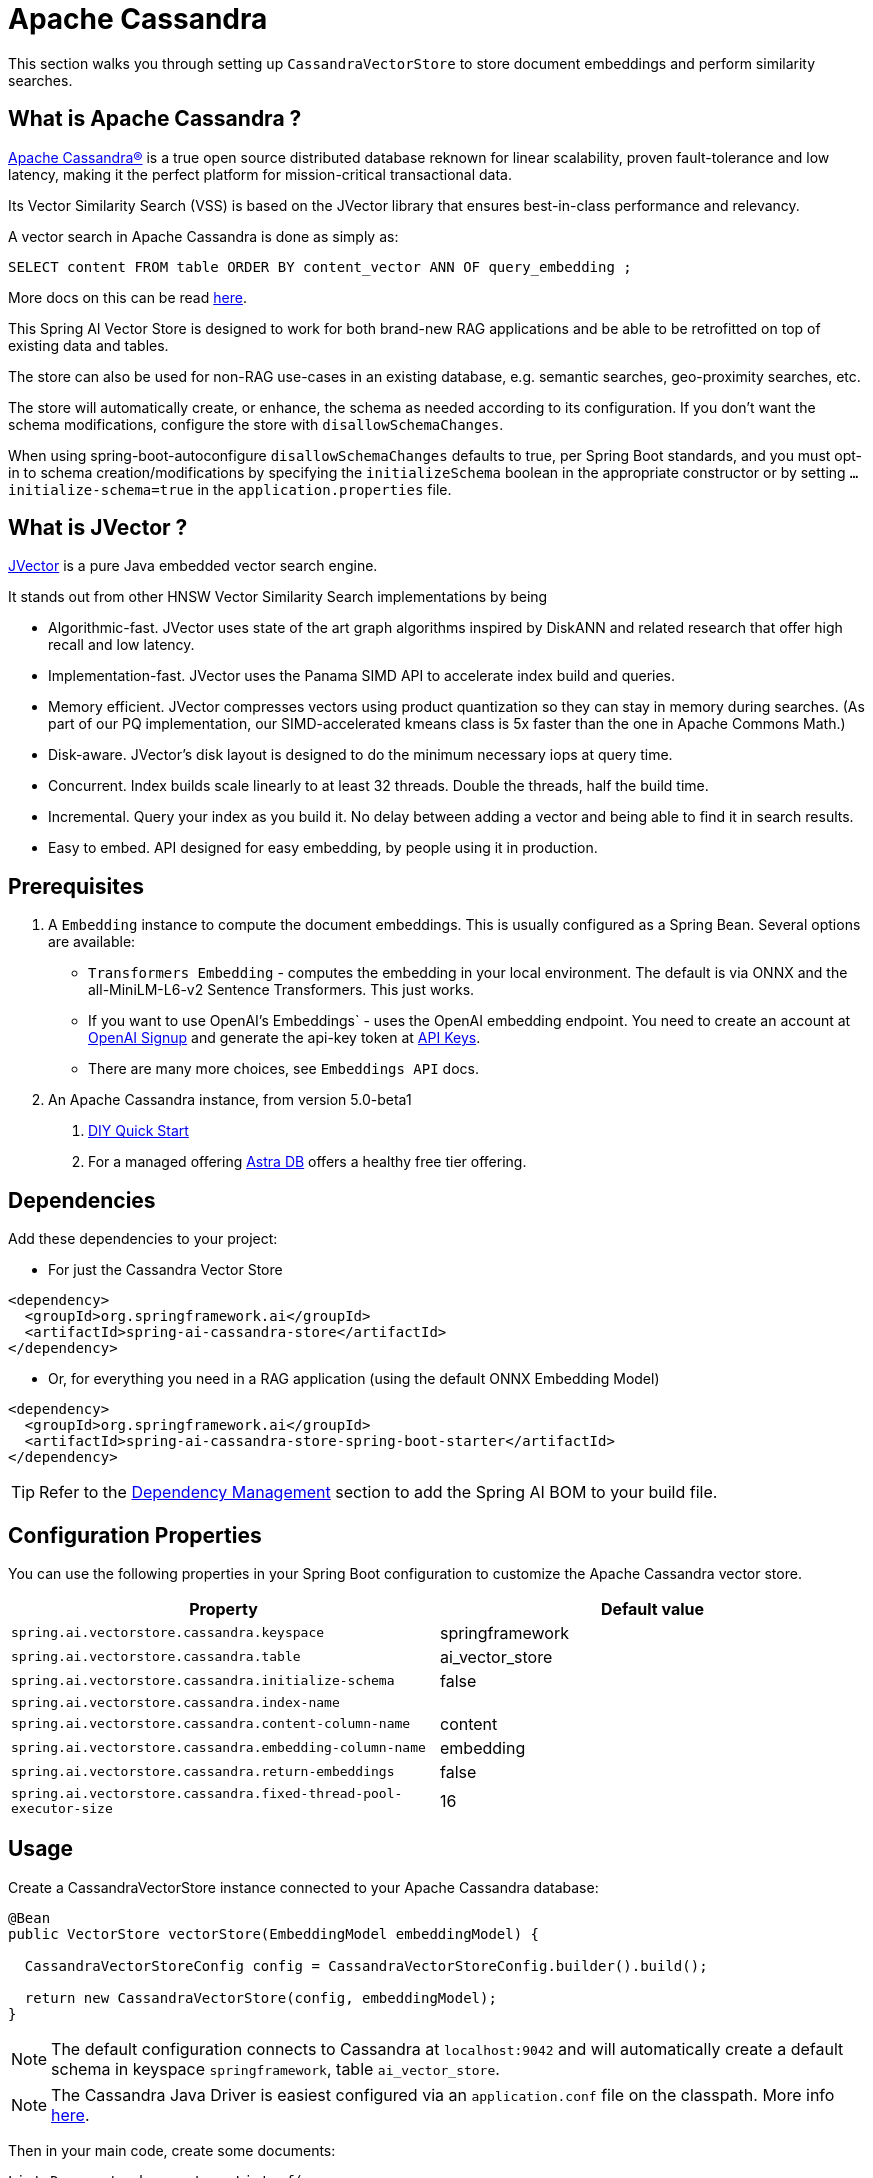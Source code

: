 = Apache Cassandra

This section walks you through setting up `CassandraVectorStore` to store document embeddings and perform similarity searches.

== What is Apache Cassandra ?

link:https://cassandra.apache.org[Apache Cassandra®] is a true open source distributed database reknown for linear scalability, proven fault-tolerance and low latency, making it the perfect platform for mission-critical transactional data.

Its Vector Similarity Search (VSS) is based on the JVector library that ensures best-in-class performance and relevancy.

A vector search in Apache Cassandra is done as simply as:
```
SELECT content FROM table ORDER BY content_vector ANN OF query_embedding ;
```

More docs on this can be read https://cassandra.apache.org/doc/latest/cassandra/getting-started/vector-search-quickstart.html[here].

This Spring AI Vector Store is designed to work for both brand-new RAG applications and be able to be retrofitted on top of existing data and tables.

The store can also be used for non-RAG use-cases in an existing database, e.g. semantic searches, geo-proximity searches, etc.


The store will automatically create, or enhance, the schema as needed according to its configuration.  If you don't want the schema modifications, configure the store with `disallowSchemaChanges`.

When using spring-boot-autoconfigure `disallowSchemaChanges` defaults to true, per Spring Boot standards, and you must opt-in to schema creation/modifications by specifying the `initializeSchema` boolean in the appropriate constructor or by setting `...initialize-schema=true` in the `application.properties` file.


== What is JVector ?

link:https://github.com/jbellis/jvector[JVector] is a pure Java embedded vector search engine.

It stands out from other HNSW Vector Similarity Search implementations by being

* Algorithmic-fast. JVector uses state of the art graph algorithms inspired by DiskANN and related research that offer high recall and low latency.
* Implementation-fast. JVector uses the Panama SIMD API to accelerate index build and queries.
* Memory efficient. JVector compresses vectors using product quantization so they can stay in memory during searches. (As part of our PQ implementation, our SIMD-accelerated kmeans class is 5x faster than the one in Apache Commons Math.)
* Disk-aware. JVector’s disk layout is designed to do the minimum necessary iops at query time.
* Concurrent. Index builds scale linearly to at least 32 threads. Double the threads, half the build time.
* Incremental. Query your index as you build it. No delay between adding a vector and being able to find it in search results.
* Easy to embed. API designed for easy embedding, by people using it in production.

== Prerequisites

1. A `Embedding` instance to compute the document embeddings. This is usually configured as a Spring Bean.  Several options are available:

- `Transformers Embedding` - computes the embedding in your local environment. The default is via ONNX and the all-MiniLM-L6-v2 Sentence Transformers. This just works.
- If you want to use OpenAI's Embeddings` - uses the OpenAI embedding endpoint. You need to create an account at link:https://platform.openai.com/signup[OpenAI Signup] and generate the api-key token at link:https://platform.openai.com/account/api-keys[API Keys].
- There are many more choices, see `Embeddings API` docs.

2. An Apache Cassandra instance, from version 5.0-beta1
a. link:https://cassandra.apache.org/_/quickstart.html[DIY Quick Start]
b. For a managed offering https://astra.datastax.com/[Astra DB] offers a healthy free tier offering.

== Dependencies

Add these dependencies to your project:

* For just the Cassandra Vector Store

[source,xml]
----
<dependency>
  <groupId>org.springframework.ai</groupId>
  <artifactId>spring-ai-cassandra-store</artifactId>
</dependency>
----

* Or, for everything you need in a RAG application (using the default ONNX Embedding Model)

[source,xml]
----
<dependency>
  <groupId>org.springframework.ai</groupId>
  <artifactId>spring-ai-cassandra-store-spring-boot-starter</artifactId>
</dependency>
----


TIP: Refer to the xref:getting-started.adoc#dependency-management[Dependency Management] section to add the Spring AI BOM to your build file.

== Configuration Properties

You can use the following properties in your Spring Boot configuration to customize the Apache Cassandra vector store.

[stripes=even]
|===
|Property|Default value

|`spring.ai.vectorstore.cassandra.keyspace`|springframework
|`spring.ai.vectorstore.cassandra.table`|ai_vector_store
|`spring.ai.vectorstore.cassandra.initialize-schema`|false
|`spring.ai.vectorstore.cassandra.index-name`|
|`spring.ai.vectorstore.cassandra.content-column-name`|content
|`spring.ai.vectorstore.cassandra.embedding-column-name`|embedding
|`spring.ai.vectorstore.cassandra.return-embeddings`|false
|`spring.ai.vectorstore.cassandra.fixed-thread-pool-executor-size`|16
|===



== Usage

Create a CassandraVectorStore instance connected to your Apache Cassandra database:

[source,java]
----
@Bean
public VectorStore vectorStore(EmbeddingModel embeddingModel) {

  CassandraVectorStoreConfig config = CassandraVectorStoreConfig.builder().build();

  return new CassandraVectorStore(config, embeddingModel);
}
----

[NOTE]
====
The default configuration connects to Cassandra at `localhost:9042` and will automatically create a default schema in keyspace `springframework`, table `ai_vector_store`.
====

[NOTE]
====
The Cassandra Java Driver is easiest configured via an `application.conf` file on the classpath.  More info https://github.com/apache/cassandra-java-driver/tree/4.x/manual/core/configuration[here].
====

Then in your main code, create some documents:

[source,java]
----
List<Document> documents = List.of(
   new Document("Spring AI rocks!! Spring AI rocks!! Spring AI rocks!! Spring AI rocks!! Spring AI rocks!!", Map.of("country", "UK", "year", 2020)),
   new Document("The World is Big and Salvation Lurks Around the Corner", Map.of()),
   new Document("You walk forward facing the past and you turn back toward the future.", Map.of("country", "NL", "year", 2023)));
----

Now add the documents to your vector store:


[source,java]
----
vectorStore.add(documents);
----

And finally, retrieve documents similar to a query:

[source,java]
----
List<Document> results = vectorStore.similaritySearch(
   SearchRequest.query("Spring").withTopK(5));
----

If all goes well, you should retrieve the document containing the text "Spring AI rocks!!".

You can also limit results based on a similarity threshold:
[source,java]
----
List<Document> results = vectorStore.similaritySearch(
   SearchRequest.query("Spring").withTopK(5)
      .withSimilarityThreshold(0.5d));
----

=== Metadata filtering

You can leverage the generic, portable link:https://docs.spring.io/spring-ai/reference/api/vectordbs.html#_metadata_filters[metadata filters] with the CassandraVectorStore as well.  Metadata columns must be configured in `CassandraVectorStoreConfig`.

For example, you can use either the text expression language:

[source,java]
----
vectorStore.similaritySearch(
   SearchRequest.query("The World").withTopK(TOP_K)
      .withFilterExpression("country in ['UK', 'NL'] && year >= 2020"));
----

or programmatically using the expression DSL:

[source,java]
----
Filter.Expression f = new FilterExpressionBuilder()
    .and(f.in("country", "UK", "NL"), this.f.gte("year", 2020)).build();

vectorStore.similaritySearch(
   SearchRequest.query("The World").withTopK(TOP_K)
      .withFilterExpression(f));
----

The portable filter expressions get automatically converted into link:https://cassandra.apache.org/doc/latest/cassandra/developing/cql/index.html[CQL queries].

For metadata columns to be searchable they must be either primary keys or SAI indexed.  To make non-primary-key columns indexed configure the metadata column with the `SchemaColumnTags.INDEXED`.




== Advanced Example: Vector Store ontop full Wikipedia dataset

The following example demonstrates how to use the store on an existing schema.  Here we use the schema from the https://github.com/datastax-labs/colbert-wikipedia-data project which comes with the full wikipedia dataset ready vectorised for you.


== Usage

Create the schema in the Cassandra database first:

[source,bash]
----
wget https://s.apache.org/colbert-wikipedia-schema-cql -O colbert-wikipedia-schema.cql

cqlsh -f colbert-wikipedia-schema.cql
----

Then configure the store like:

[source,java]
----
@Bean
public CassandraVectorStore store(EmbeddingModel embeddingModel) {

    List<SchemaColumn> partitionColumns = List.of(new SchemaColumn("wiki", DataTypes.TEXT),
            new SchemaColumn("language", DataTypes.TEXT), new SchemaColumn("title", DataTypes.TEXT));

    List<SchemaColumn> clusteringColumns = List.of(new SchemaColumn("chunk_no", DataTypes.INT),
            new SchemaColumn("bert_embedding_no", DataTypes.INT));

    List<SchemaColumn> extraColumns = List.of(new SchemaColumn("revision", DataTypes.INT),
            new SchemaColumn("id", DataTypes.INT));

    CassandraVectorStoreConfig conf = CassandraVectorStoreConfig.builder()
        .withKeyspaceName("wikidata")
        .withTableName("articles")
        .withPartitionKeys(partitionColumns)
        .withClusteringKeys(clusteringColumns)
        .withContentColumnName("body")
        .withEmbeddingColumndName("all_minilm_l6_v2_embedding")
        .withIndexName("all_minilm_l6_v2_ann")
        .disallowSchemaChanges()
        .addMetadataColumns(extraColumns)
        .withPrimaryKeyTranslator((List<Object> primaryKeys) -> {
            // the deliminator used to join fields together into the document's id is arbitary
            // here "§¶" is used
            if (primaryKeys.isEmpty()) {
                return "test§¶0";
            }
            return format("%s§¶%s", primaryKeys.get(2), primaryKeys.get(3));
        })
        .withDocumentIdTranslator((id) -> {
            String[] parts = id.split("§¶");
            String title = parts[0];
            int chunk_no = 0 < parts.length ? Integer.parseInt(parts[1]) : 0;
            return List.of("simplewiki", "en", title, chunk_no, 0);
        })
        .build();

    return new CassandraVectorStore(conf, embeddingModel());
}

@Bean
public EmbeddingModel embeddingModel() {
    // default is ONNX all-MiniLM-L6-v2 which is what we want
    return new TransformersEmbeddingModel();
}
----


== Complete wikipedia dataset

And, if you would like to load the full wikipedia dataset.
First download the `simplewiki-sstable.tar` from this link https://s.apache.org/simplewiki-sstable-tar .  This will take a while, the file is tens of GBs.

[source,bash]
----
tar -xf simplewiki-sstable.tar -C ${CASSANDRA_DATA}/data/wikidata/articles-*/

nodetool import wikidata articles ${CASSANDRA_DATA}/data/wikidata/articles-*/
----

NOTE: If you have existing data in this table you'll want to check the tarball's files don't clobber existing sstables when doing the `tar`.

NOTE: An alternative to the `nodetool import` is to just restart Cassandra.

NOTE: If there are any failures in the indexes they will be rebuilt automatically.
